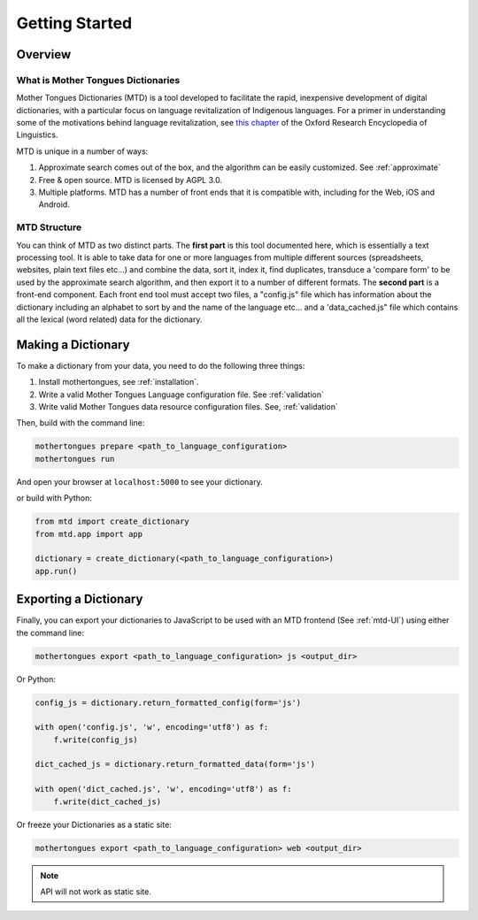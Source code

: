 .. start:

Getting Started
================

Overview
########

What is Mother Tongues Dictionaries
***********************************

Mother Tongues Dictionaries (MTD) is a tool developed to facilitate the rapid, inexpensive development of digital dictionaries, with a particular focus on language revitalization of Indigenous languages. For a primer in understanding
some of the motivations behind language revitalization, see `this chapter <http://oxfordre.com/linguistics/view/10.1093/acrefore/9780199384655.001.0001/acrefore-9780199384655-e-8>`_ of the Oxford Research Encyclopedia of Linguistics.

MTD is unique in a number of ways:

1. Approximate search comes out of the box, and the algorithm can be easily customized. See :ref:`approximate` 
2. Free & open source. MTD is licensed by AGPL 3.0.
3. Multiple platforms. MTD has a number of front ends that it is compatible with, including for the Web, iOS and Android.

MTD Structure
*************

You can think of MTD as two distinct parts. The **first part** is this tool documented here, which is essentially a text processing tool. It is able to take data for one or more languages from multiple different
sources (spreadsheets, websites, plain text files etc...) and combine the data, sort it, index it, find duplicates, transduce a 'compare form' to be used by the approximate search algorithm, and then export it to a number of different formats. 
The **second part** is a front-end component. Each front end tool must accept two files, a "config.js" file which has information about the dictionary including an alphabet to sort by and the name of the language etc... and a 'data_cached.js" file which contains all the lexical (word related)
data for the dictionary.

Making a Dictionary
###################

To make a dictionary from your data, you need to do the following three things:

1. Install mothertongues, see :ref:`installation`.
2. Write a valid Mother Tongues Language configuration file. See :ref:`validation`
3. Write valid Mother Tongues data resource configuration files. See, :ref:`validation`

Then, build with the command line:

.. code-block:: bash

    mothertongues prepare <path_to_language_configuration>
    mothertongues run

And open your browser at ``localhost:5000`` to see your dictionary.

or build with Python:

.. code-block:: python

    from mtd import create_dictionary
    from mtd.app import app

    dictionary = create_dictionary(<path_to_language_configuration>)
    app.run()


Exporting a Dictionary
######################

Finally, you can export your dictionaries to JavaScript to be used with an MTD frontend (See :ref:`mtd-UI`) using either the command line:

.. code-block:: bash

    mothertongues export <path_to_language_configuration> js <output_dir>

Or Python:

.. code-block:: python

    config_js = dictionary.return_formatted_config(form='js')
    
    with open('config.js', 'w', encoding='utf8') as f:
        f.write(config_js)

    dict_cached_js = dictionary.return_formatted_data(form='js')
    
    with open('dict_cached.js', 'w', encoding='utf8') as f:
        f.write(dict_cached_js)

Or freeze your Dictionaries as a static site:

.. code-block:: bash

    mothertongues export <path_to_language_configuration> web <output_dir>

.. note:: API will not work as static site.




